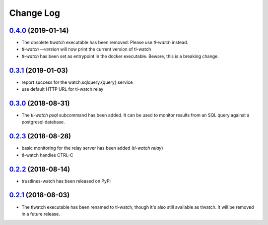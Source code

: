 ==========
Change Log
==========

`0.4.0`_ (2019-01-14)
---------------------
- The obsolete `tlwatch` executable has been removed. Please use `tl-watch`
  instead.
- `tl-watch --version` will now print the current version of tl-watch
- `tl-watch` has been set as entrypoint in the docker executable. Beware, this
  is a breaking change.


`0.3.1`_ (2019-01-03)
---------------------
- report success for the watch.sqlquery.{query} service
- use default HTTP URL for tl-watch relay

`0.3.0`_ (2018-08-31)
---------------------
* The `tl-watch psql` subcommand has been added. It can be used to monitor
  results from an SQL query against a postgresql database.

`0.2.3`_ (2018-08-28)
---------------------
* basic monitoring for the relay server has been added (`tl-watch relay`)
* tl-watch handles CTRL-C

`0.2.2`_ (2018-08-14)
---------------------
* trustlines-watch has been released on PyPi

`0.2.1`_ (2018-08-03)
---------------------
*  The tlwatch executable has been renamed to tl-watch, though it's also
   still available as tlwatch. It will be removed in a future release.


.. _0.2.1: https://github.com/trustlines-network/watch/compare/0.2.0...0.2.1
.. _0.2.2: https://github.com/trustlines-network/watch/compare/0.2.1...0.2.2
.. _0.2.3: https://github.com/trustlines-network/watch/compare/0.2.2...0.2.3
.. _0.3.0: https://github.com/trustlines-network/watch/compare/0.2.3...0.3.0
.. _0.3.1: https://github.com/trustlines-network/watch/compare/0.3.0...0.3.1
.. _0.4.0: https://github.com/trustlines-network/watch/compare/0.3.1...0.4.0
